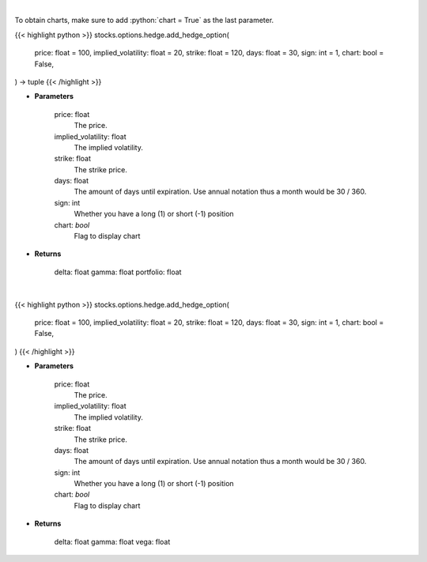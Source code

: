 .. role:: python(code)
    :language: python
    :class: highlight

|

To obtain charts, make sure to add :python:`chart = True` as the last parameter.

.. raw:: html

    <h3>
    > Getting data
    </h3>

{{< highlight python >}}
stocks.options.hedge.add_hedge_option(
    price: float = 100,
    implied_volatility: float = 20,
    strike: float = 120,
    days: float = 30,
    sign: int = 1,
    chart: bool = False,
) -> tuple
{{< /highlight >}}

.. raw:: html

    <p>
    Determine the delta, gamma and vega value of the portfolio and/or options.
    </p>

* **Parameters**

    price: float
        The price.
    implied_volatility: float
        The implied volatility.
    strike: float
        The strike price.
    days: float
        The amount of days until expiration. Use annual notation thus a month would be 30 / 360.
    sign: int
        Whether you have a long (1) or short (-1) position
    chart: *bool*
       Flag to display chart


* **Returns**

    delta: float
    gamma: float
    portfolio: float

|

.. raw:: html

    <h3>
    > Getting charts
    </h3>

{{< highlight python >}}
stocks.options.hedge.add_hedge_option(
    price: float = 100,
    implied_volatility: float = 20,
    strike: float = 120,
    days: float = 30,
    sign: int = 1,
    chart: bool = False,
)
{{< /highlight >}}

.. raw:: html

    <p>
    Determine the delta, gamma and vega value of the portfolio and/or options and show them.
    </p>

* **Parameters**

    price: float
        The price.
    implied_volatility: float
        The implied volatility.
    strike: float
        The strike price.
    days: float
        The amount of days until expiration. Use annual notation thus a month would be 30 / 360.
    sign: int
        Whether you have a long (1) or short (-1) position
    chart: *bool*
       Flag to display chart


* **Returns**

    delta: float
    gamma: float
    vega: float

